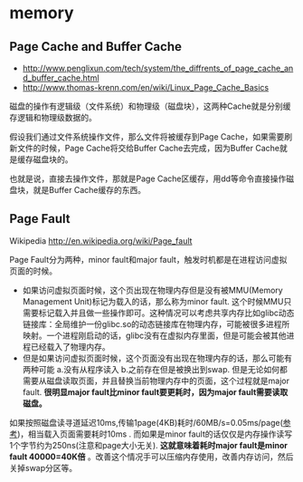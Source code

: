 * memory
** Page Cache and Buffer Cache
   - http://www.penglixun.com/tech/system/the_diffrents_of_page_cache_and_buffer_cache.html
   - http://www.thomas-krenn.com/en/wiki/Linux_Page_Cache_Basics

磁盘的操作有逻辑级（文件系统）和物理级（磁盘块），这两种Cache就是分别缓存逻辑和物理级数据的。

假设我们通过文件系统操作文件，那么文件将被缓存到Page Cache，如果需要刷新文件的时候，Page Cache将交给Buffer Cache去完成，因为Buffer Cache就是缓存磁盘块的。

也就是说，直接去操作文件，那就是Page Cache区缓存，用dd等命令直接操作磁盘块，就是Buffer Cache缓存的东西。

** Page Fault
Wikipedia http://en.wikipedia.org/wiki/Page_fault

Page Fault分为两种，minor fault和major fault，触发时机都是在进程访问虚拟页面的时候。
   - 如果访问虚拟页面时候，这个页出现在物理内存但是没有被MMU(Memory Management Unit)标记为载入的话，那么称为minor fault. 这个时候MMU只需要标记载入并且做一些操作即可。这种情况可以考虑共享内存比如glibc动态链接库：全局维护一份glibc.so的动态链接库在物理内存，可能被很多进程所映射。一个进程刚启动的话，glibc没有在虚拟内存里面，但是可能会被其他进程已经载入了物理内存。
   - 但是如果访问虚拟页面时候，这个页面没有出现在物理内存的话，那么可能有两种可能 a.没有从程序读入 b.之前存在但是被换出到swap. 但是无论如何都需要从磁盘读取页面，并且替换当前物理内存中的页面，这个过程就是major fault. *很明显major fault比minor fault要更耗时，因为major fault需要读取磁盘。*

如果按照磁盘读寻道延迟10ms,传输1page(4KB)耗时/60MB/s=0.05ms/page([[file:sysperf.org][参考]])，相当载入页面需要耗时10ms . 而如果是minor fault的话仅仅是内存操作读写1个字节约为250ns(注意和page大小无关). *这就意味着耗时major fault是minor fault 40000=40K倍* 。改善这个情况手可以压缩内存使用，改善内存访问，然后关掉swap分区等。

